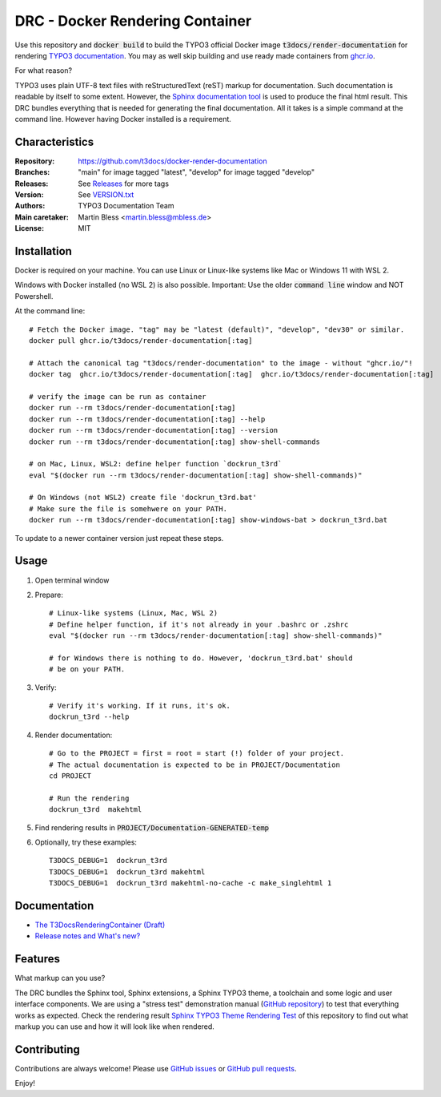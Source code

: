 ================================
DRC - Docker Rendering Container
================================

Use this repository and :code:`docker build` to build the TYPO3 official Docker
image :code:`t3docs/render-documentation` for rendering `TYPO3 documentation
<https://docs.typo3.org/>`__. You may as well skip building and use ready
made containers from `ghcr.io <https://ghcr.io/>`__.

For what reason?

TYPO3 uses plain UTF-8 text files with reStructuredText (reST) markup
for documentation. Such documentation is readable by itself to some extent.
However, the `Sphinx documentation tool
<https://www.sphinx-doc.org/>`__ is used to produce the final html result.
This DRC bundles everything that is needed for generating the final
documentation. All it takes is a simple command at the command line.
However having Docker installed is a requirement.


Characteristics
===============

:Repository:      https://github.com/t3docs/docker-render-documentation
:Branches:        "main" for image tagged "latest", "develop" for image
                  tagged "develop"
:Releases:        See `Releases <https://github.com/t3docs/docker-render-documentation/releases>`__
                  for more tags
:Version:         See `VERSION.txt <VERSION.txt>`__
:Authors:         TYPO3 Documentation Team
:Main caretaker:  Martin Bless <martin.bless@mbless.de>
:License:         MIT


Installation
============

Docker is required on your machine. You can use Linux or Linux-like systems like Mac or
Windows 11 with WSL 2.

Windows with Docker installed (no WSL 2) is also possible. Important: Use the older
:code:`command line` window and NOT Powershell.

At the command line::

   # Fetch the Docker image. "tag" may be "latest (default)", "develop", "dev30" or similar.
   docker pull ghcr.io/t3docs/render-documentation[:tag]

   # Attach the canonical tag "t3docs/render-documentation" to the image - without "ghcr.io/"!
   docker tag  ghcr.io/t3docs/render-documentation[:tag]  ghcr.io/t3docs/render-documentation[:tag]

   # verify the image can be run as container
   docker run --rm t3docs/render-documentation[:tag]
   docker run --rm t3docs/render-documentation[:tag] --help
   docker run --rm t3docs/render-documentation[:tag] --version
   docker run --rm t3docs/render-documentation[:tag] show-shell-commands

   # on Mac, Linux, WSL2: define helper function `dockrun_t3rd`
   eval "$(docker run --rm t3docs/render-documentation[:tag] show-shell-commands)"

   # On Windows (not WSL2) create file 'dockrun_t3rd.bat'
   # Make sure the file is somehwere on your PATH.
   docker run --rm t3docs/render-documentation[:tag] show-windows-bat > dockrun_t3rd.bat


To update to a newer container version just repeat these steps.


Usage
=====

1. Open terminal window

2. Prepare::

      # Linux-like systems (Linux, Mac, WSL 2)
      # Define helper function, if it's not already in your .bashrc or .zshrc
      eval "$(docker run --rm t3docs/render-documentation[:tag] show-shell-commands)"

      # for Windows there is nothing to do. However, 'dockrun_t3rd.bat' should
      # be on your PATH.

3. Verify::

      # Verify it's working. If it runs, it's ok.
      dockrun_t3rd --help

4. Render documentation::

      # Go to the PROJECT = first = root = start (!) folder of your project.
      # The actual documentation is expected to be in PROJECT/Documentation
      cd PROJECT

      # Run the rendering
      dockrun_t3rd  makehtml

5. Find rendering results in :code:`PROJECT/Documentation-GENERATED-temp`

6. Optionally, try these examples::

      T3DOCS_DEBUG=1  dockrun_t3rd
      T3DOCS_DEBUG=1  dockrun_t3rd makehtml
      T3DOCS_DEBUG=1  dockrun_t3rd makehtml-no-cache -c make_singlehtml 1


Documentation
=============

*  `The T3DocsRenderingContainer (Draft)
   <https://docs.typo3.org/m/typo3/T3DocsRenderingContainer/draft/en-us/>`__

*  `Release notes and What's new?
   <https://docs.typo3.org/m/typo3/T3DocsRenderingContainer/draft/en-us/Whatsnew/Index.html>`__


Features
========

What markup can you use?

The DRC bundles the Sphinx tool, Sphinx extensions, a Sphinx TYPO3 theme, a toolchain and some
logic and user interface components. We are using a "stress test" demonstration manual (`GitHub repository
<https://github.com/TYPO3-Documentation/sphinx_typo3_theme_rendering_test>`__)
to test that everything works as expected.
Check the rendering result `Sphinx TYPO3 Theme Rendering Test
<https://typo3-documentation.github.io/sphinx_typo3_theme_rendering_test/>`__
of this repository to find out what markup you can use and how it will look like when rendered.


Contributing
============

Contributions are always welcome! Please use
`GitHub issues <https://github.com/t3docs/docker-render-documentation/issues>`__
or
`GitHub pull requests <https://github.com/t3docs/docker-render-documentation/pulls>`__.




Enjoy!
